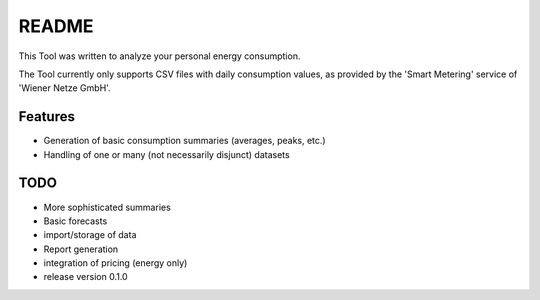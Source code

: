 ======
README
======

This Tool was written to analyze your personal energy consumption.

The Tool currently only supports CSV files with daily consumption values, as
provided by the 'Smart Metering' service of 'Wiener Netze GmbH'.

Features
========

* Generation of basic consumption summaries (averages, peaks, etc.)
* Handling of one or many (not necessarily disjunct) datasets

TODO
====

* More sophisticated summaries
* Basic forecasts
* import/storage of data
* Report generation
* integration of pricing (energy only)

* release version 0.1.0
